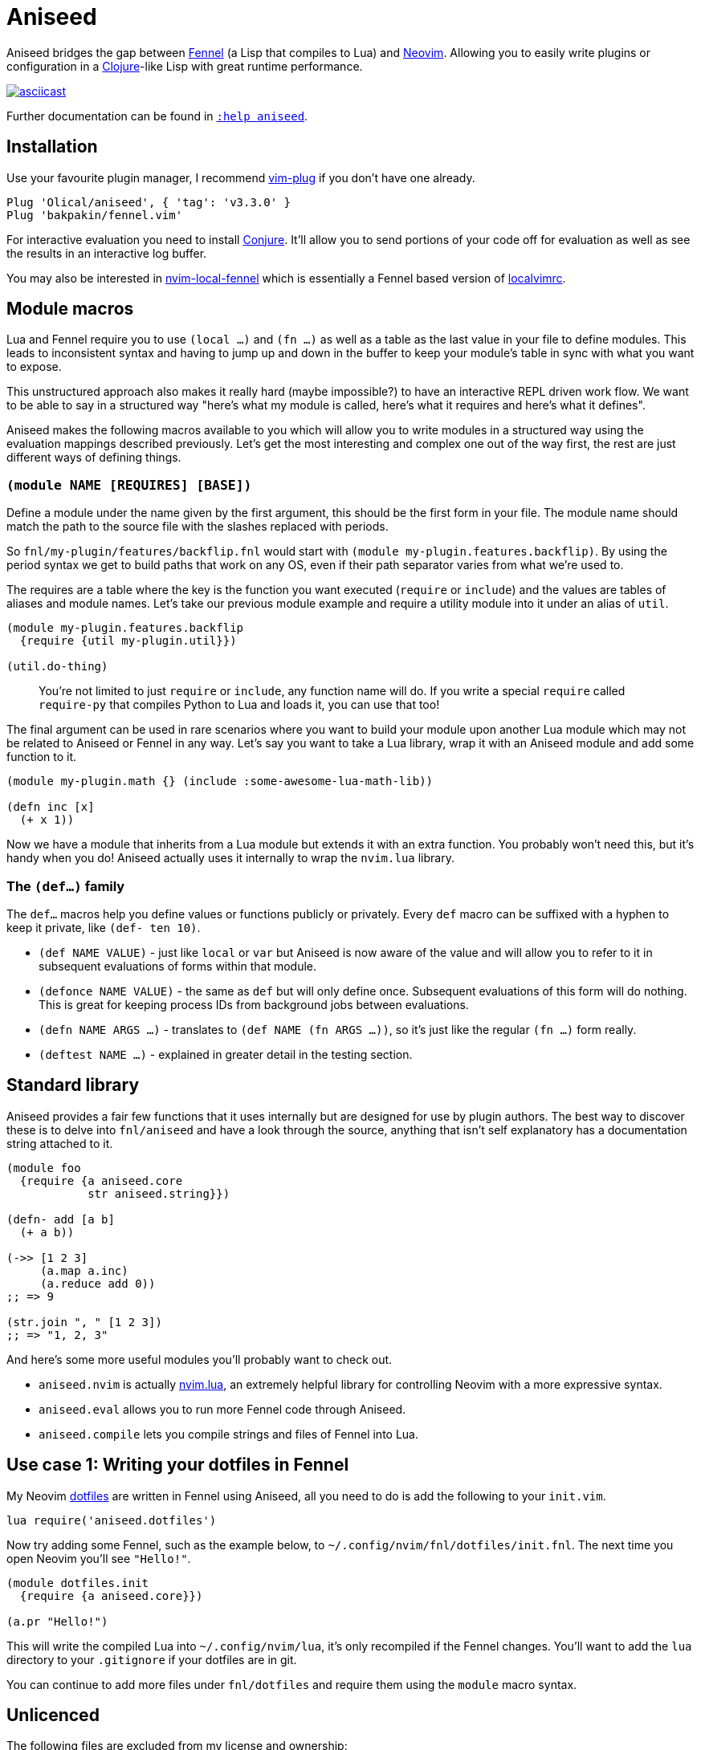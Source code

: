 = Aniseed

Aniseed bridges the gap between https://fennel-lang.org/[Fennel] (a Lisp that compiles to Lua) and https://neovim.io/[Neovim]. Allowing you to easily write plugins or configuration in a https://clojure.org/[Clojure]-like Lisp with great runtime performance.

https://asciinema.org/a/326401[image:https://asciinema.org/a/326401.svg[asciicast]]

Further documentation can be found in link:doc/aniseed.txt[`:help aniseed`].

== Installation

Use your favourite plugin manager, I recommend https://github.com/junegunn/vim-plug[vim-plug] if you don't have one already.

[source,viml]
----
Plug 'Olical/aniseed', { 'tag': 'v3.3.0' }
Plug 'bakpakin/fennel.vim'
----

For interactive evaluation you need to install https://github.com/Olical/conjure[Conjure]. It'll allow you to send portions of your code off for evaluation as well as see the results in an interactive log buffer.

You may also be interested in https://github.com/Olical/nvim-local-fennel[nvim-local-fennel] which is essentially a Fennel based version of https://github.com/embear/vim-localvimrc[localvimrc].

== Module macros

Lua and Fennel require you to use `(local ...)` and `(fn ...)` as well as a table as the last value in your file to define modules. This leads to inconsistent syntax and having to jump up and down in the buffer to keep your module's table in sync with what you want to expose.

This unstructured approach also makes it really hard (maybe impossible?) to have an interactive REPL driven work flow. We want to be able to say in a structured way "here's what my module is called, here's what it requires and here's what it defines".

Aniseed makes the following macros available to you which will allow you to write modules in a structured way using the evaluation mappings described previously. Let's get the most interesting and complex one out of the way first, the rest are just different ways of defining things.

=== `(module NAME [REQUIRES] [BASE])`

Define a module under the name given by the first argument, this should be the first form in your file. The module name should match the path to the source file with the slashes replaced with periods.

So `fnl/my-plugin/features/backflip.fnl` would start with `(module my-plugin.features.backflip)`. By using the period syntax we get to build paths that work on any OS, even if their path separator varies from what we're used to.

The requires are a table where the key is the function you want executed (`require` or `include`) and the values are tables of aliases and module names. Let's take our previous module example and require a utility module into it under an alias of `util`.

[source,clojure]
----
(module my-plugin.features.backflip
  {require {util my-plugin.util}})

(util.do-thing)
----

____
You're not limited to just `require` or `include`, any function name will do. If you write a special `require` called `require-py` that compiles Python to Lua and loads it, you can use that too!
____

The final argument can be used in rare scenarios where you want to build your module upon another Lua module which may not be related to Aniseed or Fennel in any way. Let's say you want to take a Lua library, wrap it with an Aniseed module and add some function to it.

[source,clojure]
----
(module my-plugin.math {} (include :some-awesome-lua-math-lib))

(defn inc [x]
  (+ x 1))
----

Now we have a module that inherits from a Lua module but extends it with an extra function. You probably won't need this, but it's handy when you do! Aniseed actually uses it internally to wrap the `nvim.lua` library.

=== The `(def...)` family

The `def...` macros help you define values or functions publicly or privately. Every `def` macro can be suffixed with a hyphen to keep it private, like `(def- ten 10)`.

 * `(def NAME VALUE)` - just like `local` or `var` but Aniseed is now aware of the value and will allow you to refer to it in subsequent evaluations of forms within that module.
 * `(defonce NAME VALUE)` - the same as `def` but will only define once. Subsequent evaluations of this form will do nothing. This is great for keeping process IDs from background jobs between evaluations.
 * `(defn NAME ARGS ...)` - translates to `(def NAME (fn ARGS ...))`, so it's just like the regular `(fn ...)` form really.
 * `(deftest NAME ...)` - explained in greater detail in the testing section.

== Standard library

Aniseed provides a fair few functions that it uses internally but are designed for use by plugin authors. The best way to discover these is to delve into `fnl/aniseed` and have a look through the source, anything that isn't self explanatory has a documentation string attached to it.

[source,clojure]
----
(module foo
  {require {a aniseed.core
            str aniseed.string}})

(defn- add [a b]
  (+ a b))

(->> [1 2 3]
     (a.map a.inc)
     (a.reduce add 0))
;; => 9

(str.join ", " [1 2 3])
;; => "1, 2, 3"
----

And here's some more useful modules you'll probably want to check out.

 * `aniseed.nvim` is actually https://github.com/norcalli/nvim.lua[nvim.lua], an extremely helpful library for controlling Neovim with a more expressive syntax.
 * `aniseed.eval` allows you to run more Fennel code through Aniseed.
 * `aniseed.compile` lets you compile strings and files of Fennel into Lua.

== Use case 1: Writing your dotfiles in Fennel

My Neovim https://github.com/Olical/dotfiles/tree/master/neovim/.config/nvim[dotfiles] are written in Fennel using Aniseed, all you need to do is add the following to your `init.vim`.

[source,viml]
----
lua require('aniseed.dotfiles')
----

Now try adding some Fennel, such as the example below, to `~/.config/nvim/fnl/dotfiles/init.fnl`. The next time you open Neovim you'll see `"Hello!"`.

[source,clojure]
----
(module dotfiles.init
  {require {a aniseed.core}})

(a.pr "Hello!")
----

This will write the compiled Lua into `~/.config/nvim/lua`, it's only recompiled if the Fennel changes. You'll want to add the `lua` directory to your `.gitignore` if your dotfiles are in git.

You can continue to add more files under `fnl/dotfiles` and require them using the `module` macro syntax.

== Unlicenced

The following files are excluded from my license and ownership:

 * `lua/aniseed/deps/fennel.lua`
 * `lua/aniseed/deps/fennelview.lua`
 * `lua/aniseed/deps/nvim.lua`

These files come from https://fennel-lang.org/[Fennel] and https://github.com/norcalli/nvim.lua[nvim.lua], *I did not write them*, all other files are from me and unlicenced. The aforementioned files should be considered under their respective project licences. They are copied into this repo to allow the plugin to work with systems that don't support symlinks correctly.

Find the full http://unlicense.org/[unlicense] in the `UNLICENSE` file, but here's a snippet.

____
This is free and unencumbered software released into the public domain.

Anyone is free to copy, modify, publish, use, compile, sell, or distribute this software, either in source code form or as a compiled binary, for any purpose, commercial or non-commercial, and by any means.
____
